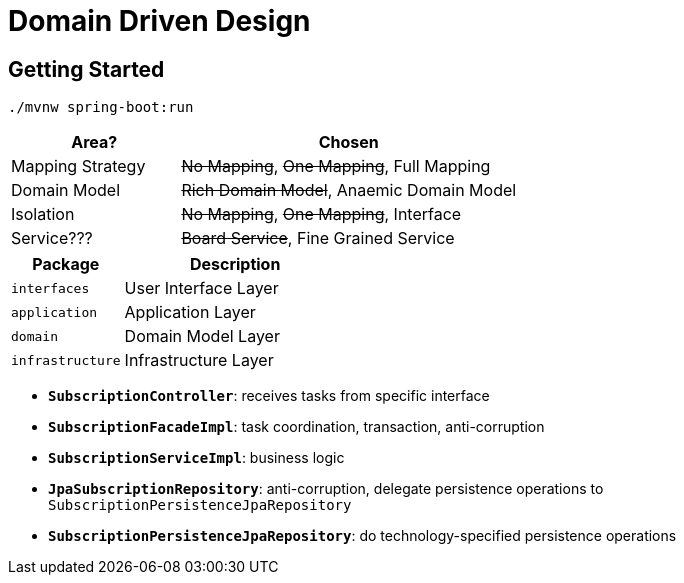 = Domain Driven Design

:imagesdir: docs/images
:imagesoutdir: docs/images

== Getting Started

[source,bash]
----
./mvnw spring-boot:run
----

[cols="1,2",options=header]
|===
|Area?|Chosen
|Mapping Strategy|+++<s>No Mapping</s>+++, +++<s>One Mapping</s>+++, Full Mapping
|Domain Model|+++<s>Rich Domain Model</s>+++, Anaemic Domain Model
|Isolation|+++<s>No Mapping</s>+++, +++<s>One Mapping</s>+++, Interface
|Service???|+++<s>Board Service</s>+++, Fine Grained Service
|===


[cols="1,2",options=header]
|===
|Package|Description
|`interfaces`|User Interface Layer
|`application`|Application Layer
|`domain`|Domain Model Layer
|`infrastructure`|Infrastructure Layer
|===

* `*SubscriptionController*`: receives tasks from specific interface
* `*SubscriptionFacadeImpl*`: task coordination, transaction, anti-corruption
* `*SubscriptionServiceImpl*`: business logic
* `*JpaSubscriptionRepository*`: anti-corruption, delegate persistence operations to `SubscriptionPersistenceJpaRepository`
* `*SubscriptionPersistenceJpaRepository*`: do technology-specified persistence operations

.Sequence Diagram for DDD Architecture
ifdef::env-github[]
image::sequence.png[]
endif::env-github[]
ifdef::env-idea,env-vscode[]
plantuml::docs/diagrams/sequence.puml[target=sequence,format=png]
endif::env-idea,env-vscode[]

.Class Diagram for DDD Architecture
ifdef::env-github[]
image::class.png[]
endif::env-github[]
ifdef::env-idea,env-vscode[]
plantuml::docs/diagrams/class.puml[target=class,format=png]
endif::env-idea,env-vscode[]

